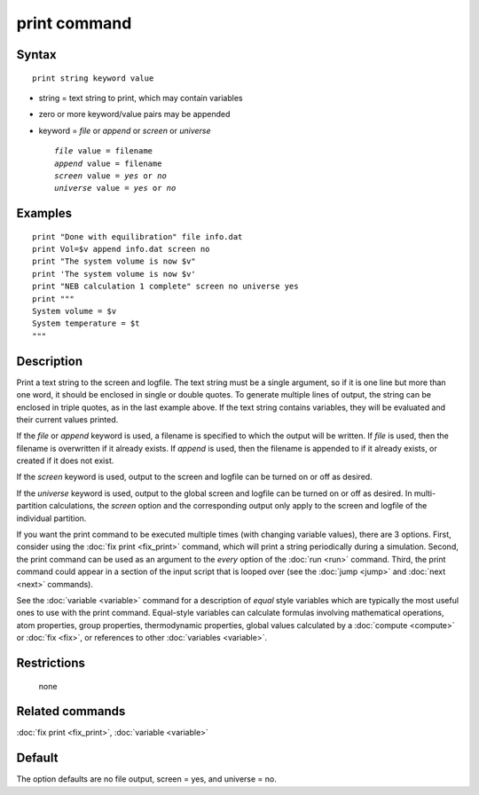 .. index:: print

print command
=============

Syntax
""""""

.. parsed-literal::

   print string keyword value

* string = text string to print, which may contain variables
* zero or more keyword/value pairs may be appended
* keyword = *file* or *append* or *screen* or *universe*

  .. parsed-literal::

       *file* value = filename
       *append* value = filename
       *screen* value = *yes* or *no*
       *universe* value = *yes* or *no*

Examples
""""""""

.. parsed-literal::

   print "Done with equilibration" file info.dat
   print Vol=$v append info.dat screen no
   print "The system volume is now $v"
   print 'The system volume is now $v'
   print "NEB calculation 1 complete" screen no universe yes
   print """
   System volume = $v
   System temperature = $t
   """

Description
"""""""""""

Print a text string to the screen and logfile.  The text string must
be a single argument, so if it is one line but more than one word, it
should be enclosed in single or double quotes.  To generate multiple
lines of output, the string can be enclosed in triple quotes, as in
the last example above.  If the text string contains variables, they
will be evaluated and their current values printed.

If the *file* or *append* keyword is used, a filename is specified to
which the output will be written.  If *file* is used, then the
filename is overwritten if it already exists.  If *append* is used,
then the filename is appended to if it already exists, or created if
it does not exist.

If the *screen* keyword is used, output to the screen and logfile can
be turned on or off as desired.

If the *universe* keyword is used, output to the global screen and
logfile can be turned on or off as desired. In multi-partition
calculations, the *screen* option and the corresponding output only
apply to the screen and logfile of the individual partition.

If you want the print command to be executed multiple times (with
changing variable values), there are 3 options.  First, consider using
the :doc:`fix print <fix_print>` command, which will print a string
periodically during a simulation.  Second, the print command can be
used as an argument to the *every* option of the :doc:`run <run>`
command.  Third, the print command could appear in a section of the
input script that is looped over (see the :doc:`jump <jump>` and
:doc:`next <next>` commands).

See the :doc:`variable <variable>` command for a description of *equal*
style variables which are typically the most useful ones to use with
the print command.  Equal-style variables can calculate formulas
involving mathematical operations, atom properties, group properties,
thermodynamic properties, global values calculated by a
:doc:`compute <compute>` or :doc:`fix <fix>`, or references to other
:doc:`variables <variable>`.

Restrictions
""""""""""""
 none

Related commands
""""""""""""""""

:doc:`fix print <fix_print>`, :doc:`variable <variable>`

Default
"""""""

The option defaults are no file output, screen = yes, and universe = no.
